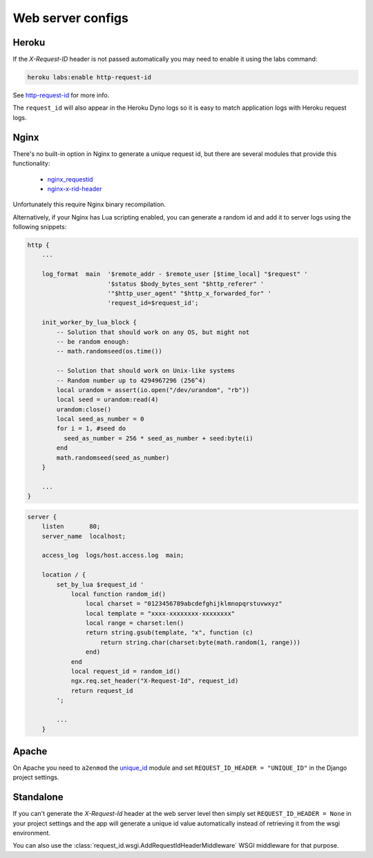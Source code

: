 ==================
Web server configs
==================

Heroku
------

If the `X-Request-ID` header is not passed automatically you may need to
enable it using the labs command:

.. code-block:: bash

    heroku labs:enable http-request-id

See `http-request-id <https://devcenter.heroku.com/articles/http-request-id>`_ for more info.

The ``request_id`` will also appear in the Heroku Dyno logs so it is easy to match
application logs with Heroku request logs.

Nginx
-----

There's no built-in option in Nginx to generate a unique request id, but there
are several modules that provide this functionality:

    - `nginx_requestid <https://github.com/hhru/nginx_requestid>`_
    - `nginx-x-rid-header <https://github.com/newobj/nginx-x-rid-header>`_

Unfortunately this require Nginx binary recompilation.

Alternatively, if your Nginx has Lua scripting enabled, you can generate a random id
and add it to server logs using the following snippets:

.. code-block:: nginx

    http {
        ...

        log_format  main  '$remote_addr - $remote_user [$time_local] "$request" '
                          '$status $body_bytes_sent "$http_referer" '
                          '"$http_user_agent" "$http_x_forwarded_for" '
                          'request_id=$request_id';

        init_worker_by_lua_block {
            -- Solution that should work on any OS, but might not
            -- be random enough:
            -- math.randomseed(os.time())

            -- Solution that should work on Unix-like systems
            -- Random number up to 4294967296 (256^4)
            local urandom = assert(io.open("/dev/urandom", "rb"))
            local seed = urandom:read(4)
            urandom:close()
            local seed_as_number = 0
            for i = 1, #seed do
              seed_as_number = 256 * seed_as_number + seed:byte(i)
            end
            math.randomseed(seed_as_number)
        }

        ...
    }

.. code-block:: lua

    server {
        listen       80;
        server_name  localhost;

        access_log  logs/host.access.log  main;

        location / {
            set_by_lua $request_id '
                local function random_id()
                    local charset = "0123456789abcdefghijklmnopqrstuvwxyz"
                    local template = "xxxx-xxxxxxxx-xxxxxxxx"
                    local range = charset:len()
                    return string.gsub(template, "x", function (c)
                        return string.char(charset:byte(math.random(1, range)))
                    end)
                end
                local request_id = random_id()
                ngx.req.set_header("X-Request-Id", request_id)
                return request_id
            ';

            ...
        }

Apache
------

On Apache you need to ``a2enmod`` the `unique_id <https://httpd.apache.org/docs/2.4/mod/mod_unique_id.html>`_
module and set ``REQUEST_ID_HEADER = "UNIQUE_ID"`` in the Django project
settings.

Standalone
----------

If you can't generate the `X-Request-Id` header at the web server level then
simply set ``REQUEST_ID_HEADER = None`` in your project settings and the
app will generate a unique id value automatically instead of retrieving
it from the wsgi environment.

You can also use the :class:`request_id.wsgi.AddRequestIdHeaderMiddleware` WSGI
middleware for that purpose.
